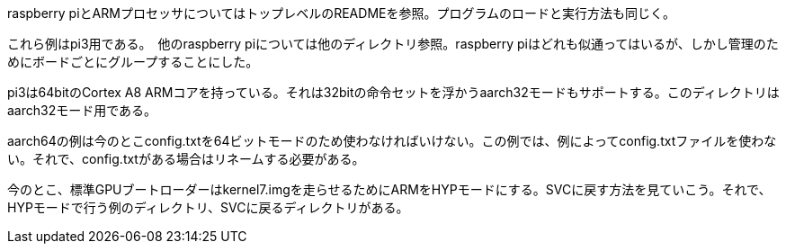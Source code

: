 
raspberry piとARMプロセッサについてはトップレベルのREADMEを参照。プログラムのロードと実行方法も同じく。

これら例はpi3用である。　他のraspberry piについては他のディレクトリ参照。raspberry piはどれも似通ってはいるが、しかし管理のためにボードごとにグループすることにした。

pi3は64bitのCortex A8 ARMコアを持っている。それは32bitの命令セットを浮かうaarch32モードもサポートする。このディレクトリはaarch32モード用である。

aarch64の例は今のとこconfig.txtを64ビットモードのため使わなければいけない。この例では、例によってconfig.txtファイルを使わない。それで、config.txtがある場合はリネームする必要がある。

今のとこ、標準GPUブートローダーはkernel7.imgを走らせるためにARMをHYPモードにする。SVCに戻す方法を見ていこう。それで、HYPモードで行う例のディレクトリ、SVCに戻るディレクトリがある。
